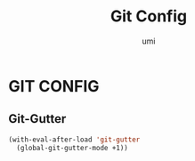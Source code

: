 #+TITLE: Git Config
#+AUTHOR: umi

* GIT CONFIG
** Git-Gutter
#+begin_src emacs-lisp
  (with-eval-after-load 'git-gutter
    (global-git-gutter-mode +1))
#+end_src
